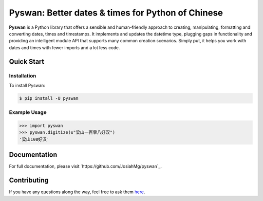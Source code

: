 Pyswan: Better dates & times for Python of Chinese
==================================================
**Pyswan** is a Python library that offers a sensible and human-friendly approach to creating, manipulating, formatting and converting dates, times and timestamps. It implements and updates the datetime type, plugging gaps in functionality and providing an intelligent module API that supports many common creation scenarios. Simply put, it helps you work with dates and times with fewer imports and a lot less code.


Quick Start
-----------

Installation
~~~~~~~~~~~~

To install Pyswan:

.. code-block:: console

    $ pip install -U pyswan

Example Usage
~~~~~~~~~~~~~

.. code-block:: python

    >>> import pyswan
    >>> pyswan.digitize(u"梁山一百零八好汉")
    '梁山108好汉'

.. end-inclusion-marker-do-not-remove

Documentation
-------------

For full documentation, please visit `https://github.com/JosiahMg/pyswan`_.

Contributing
------------

If you have any questions along the way, feel free to ask them `here <https://github.com/JosiahMg/pyswan>`_.

